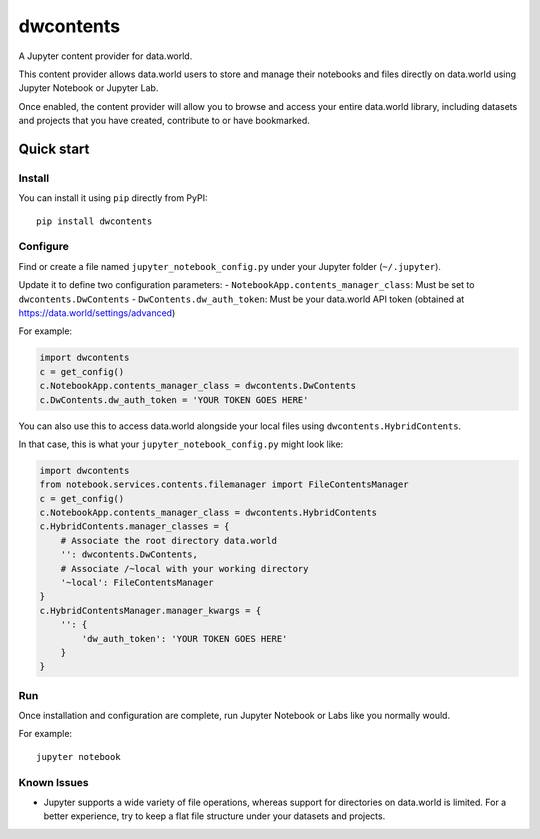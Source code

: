 ==========
dwcontents
==========

A Jupyter content provider for data.world.

This content provider allows data.world users to store and manage their notebooks and files
directly on data.world using Jupyter Notebook or Jupyter Lab.

Once enabled, the content provider will allow you to browse and access your entire data.world
library, including datasets and projects that you have created, contribute to or have bookmarked.


Quick start
===========

Install
-------

You can install it using ``pip`` directly from PyPI::

    pip install dwcontents


Configure
---------

Find or create a file named ``jupyter_notebook_config.py`` under your Jupyter folder (``~/.jupyter``).

Update it to define two configuration parameters:
- ``NotebookApp.contents_manager_class``: Must be set to ``dwcontents.DwContents``
- ``DwContents.dw_auth_token``: Must be your data.world API token (obtained at https://data.world/settings/advanced)

For example:

.. code-block:: python

    import dwcontents
    c = get_config()
    c.NotebookApp.contents_manager_class = dwcontents.DwContents
    c.DwContents.dw_auth_token = 'YOUR TOKEN GOES HERE'


You can also use this to access data.world alongside your local files using
``dwcontents.HybridContents``.

In that case, this is what your ``jupyter_notebook_config.py`` might look like:

.. code-block:: python

    import dwcontents
    from notebook.services.contents.filemanager import FileContentsManager
    c = get_config()
    c.NotebookApp.contents_manager_class = dwcontents.HybridContents
    c.HybridContents.manager_classes = {
        # Associate the root directory data.world
        '': dwcontents.DwContents,
        # Associate /~local with your working directory
        '~local': FileContentsManager
    }
    c.HybridContentsManager.manager_kwargs = {
        '': {
            'dw_auth_token': 'YOUR TOKEN GOES HERE'
        }
    }


Run
---

Once installation and configuration are complete, run Jupyter Notebook or Labs like you normally would.

For example::

    jupyter notebook

Known Issues
------------

- Jupyter supports a wide variety of file operations, whereas support for directories on data.world is limited.
  For a better experience, try to keep a flat file structure under your datasets and projects.